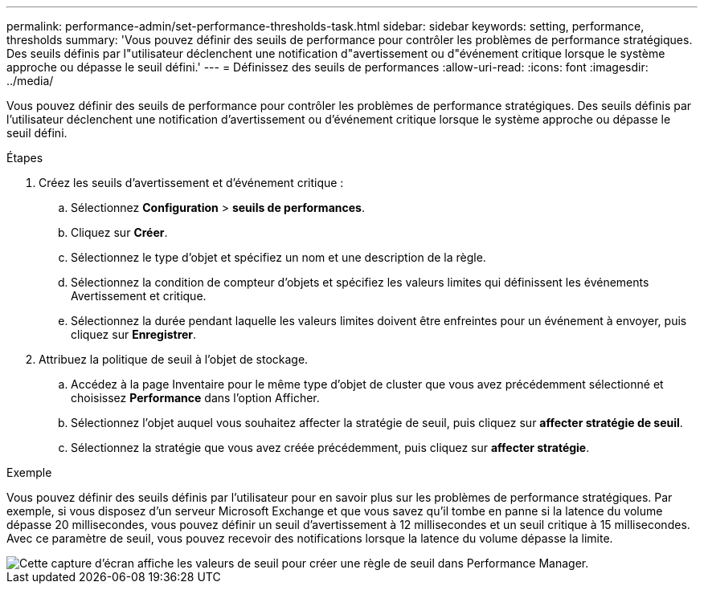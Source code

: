 ---
permalink: performance-admin/set-performance-thresholds-task.html 
sidebar: sidebar 
keywords: setting, performance, thresholds 
summary: 'Vous pouvez définir des seuils de performance pour contrôler les problèmes de performance stratégiques. Des seuils définis par l"utilisateur déclenchent une notification d"avertissement ou d"événement critique lorsque le système approche ou dépasse le seuil défini.' 
---
= Définissez des seuils de performances
:allow-uri-read: 
:icons: font
:imagesdir: ../media/


[role="lead"]
Vous pouvez définir des seuils de performance pour contrôler les problèmes de performance stratégiques. Des seuils définis par l'utilisateur déclenchent une notification d'avertissement ou d'événement critique lorsque le système approche ou dépasse le seuil défini.

.Étapes
. Créez les seuils d'avertissement et d'événement critique :
+
.. Sélectionnez *Configuration* > *seuils de performances*.
.. Cliquez sur *Créer*.
.. Sélectionnez le type d'objet et spécifiez un nom et une description de la règle.
.. Sélectionnez la condition de compteur d'objets et spécifiez les valeurs limites qui définissent les événements Avertissement et critique.
.. Sélectionnez la durée pendant laquelle les valeurs limites doivent être enfreintes pour un événement à envoyer, puis cliquez sur *Enregistrer*.


. Attribuez la politique de seuil à l'objet de stockage.
+
.. Accédez à la page Inventaire pour le même type d'objet de cluster que vous avez précédemment sélectionné et choisissez *Performance* dans l'option Afficher.
.. Sélectionnez l'objet auquel vous souhaitez affecter la stratégie de seuil, puis cliquez sur *affecter stratégie de seuil*.
.. Sélectionnez la stratégie que vous avez créée précédemment, puis cliquez sur *affecter stratégie*.




.Exemple
Vous pouvez définir des seuils définis par l'utilisateur pour en savoir plus sur les problèmes de performance stratégiques. Par exemple, si vous disposez d'un serveur Microsoft Exchange et que vous savez qu'il tombe en panne si la latence du volume dépasse 20 millisecondes, vous pouvez définir un seuil d'avertissement à 12 millisecondes et un seuil critique à 15 millisecondes. Avec ce paramètre de seuil, vous pouvez recevoir des notifications lorsque la latence du volume dépasse la limite.

image::../media/opm-threshold-creation-example-perf-admin.gif[Cette capture d'écran affiche les valeurs de seuil pour créer une règle de seuil dans Performance Manager.]
